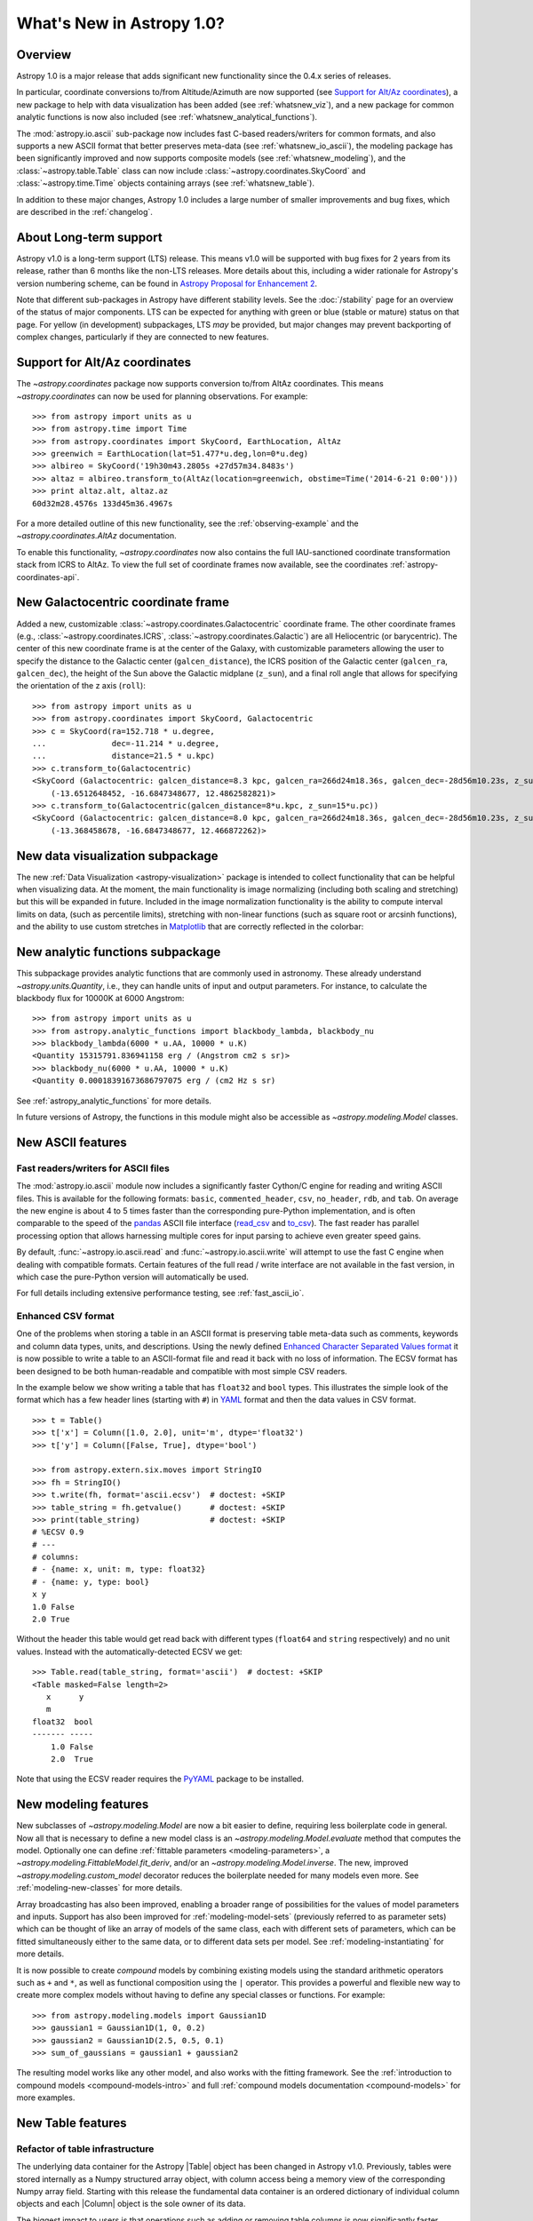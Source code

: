 .. doctest-skip-all

.. _whatsnew-1.0:

==========================
What's New in Astropy 1.0?
==========================

Overview
--------

Astropy 1.0 is a major release that adds significant new functionality since the 0.4.x series of releases.

In particular, coordinate conversions to/from Altitude/Azimuth are now
supported (see `Support for Alt/Az coordinates`_), a new package to help with
data visualization has been added (see :ref:`whatsnew_viz`), and a new package
for common analytic functions is now also included (see
:ref:`whatsnew_analytical_functions`).

The :mod:`astropy.io.ascii` sub-package now includes fast C-based
readers/writers for common formats, and also supports a new ASCII format that
better preserves meta-data (see :ref:`whatsnew_io_ascii`), the modeling package
has been significantly improved and now supports composite models (see
:ref:`whatsnew_modeling`), and the :class:`~astropy.table.Table` class can now
include :class:`~astropy.coordinates.SkyCoord` and :class:`~astropy.time.Time`
objects containing arrays (see :ref:`whatsnew_table`).

In addition to these major changes, Astropy 1.0 includes a large number of
smaller improvements and bug fixes, which are described in the :ref:`changelog`.

About Long-term support
-----------------------

Astropy v1.0 is a long-term support (LTS) release.  This means v1.0 will
be supported with bug fixes for 2 years from its release, rather than 6
months like the non-LTS releases. More details about this, including a
wider rationale for Astropy's version numbering scheme, can be found in
`Astropy Proposal for Enhancement 2  <https://github.com/astropy/astropy-APEs/blob/master/APE2.rst>`_.

Note that different sub-packages in Astropy have different stability levels. See
the :doc:`/stability` page for an overview of the status of major components.
LTS can be expected for anything with green or blue (stable or mature) status on
that page.  For yellow (in development) subpackages, LTS *may* be provided, but
major changes may prevent backporting of complex changes, particularly if they
are connected to new features.

Support for Alt/Az coordinates
------------------------------

The `~astropy.coordinates` package now supports conversion to/from AltAz
coordinates.  This means `~astropy.coordinates` can now be used for planning
observations.  For example::

    >>> from astropy import units as u
    >>> from astropy.time import Time
    >>> from astropy.coordinates import SkyCoord, EarthLocation, AltAz
    >>> greenwich = EarthLocation(lat=51.477*u.deg,lon=0*u.deg)
    >>> albireo = SkyCoord('19h30m43.2805s +27d57m34.8483s')
    >>> altaz = albireo.transform_to(AltAz(location=greenwich, obstime=Time('2014-6-21 0:00')))
    >>> print altaz.alt, altaz.az
    60d32m28.4576s 133d45m36.4967s

For a more detailed outline of this new functionality, see the
:ref:`observing-example` and the `~astropy.coordinates.AltAz` documentation.

To enable this functionality, `~astropy.coordinates` now also contains
the full IAU-sanctioned coordinate transformation stack from ICRS to AltAz.
To view the full set of coordinate frames now available, see the coordinates
:ref:`astropy-coordinates-api`.


New Galactocentric coordinate frame
-----------------------------------

Added a new, customizable :class:`~astropy.coordinates.Galactocentric`
coordinate frame. The other coordinate frames (e.g.,
:class:`~astropy.coordinates.ICRS`, :class:`~astropy.coordinates.Galactic`)
are all Heliocentric (or barycentric). The center of this new coordinate frame
is at the center of the Galaxy, with customizable parameters allowing the user
to specify the distance to the Galactic center (``galcen_distance``), the
ICRS position of the Galactic center (``galcen_ra``, ``galcen_dec``), the
height of the Sun above the Galactic midplane (``z_sun``), and a final roll
angle that allows for specifying the orientation of the z axis (``roll``)::

    >>> from astropy import units as u
    >>> from astropy.coordinates import SkyCoord, Galactocentric
    >>> c = SkyCoord(ra=152.718 * u.degree,
    ...              dec=-11.214 * u.degree,
    ...              distance=21.5 * u.kpc)
    >>> c.transform_to(Galactocentric)
    <SkyCoord (Galactocentric: galcen_distance=8.3 kpc, galcen_ra=266d24m18.36s, galcen_dec=-28d56m10.23s, z_sun=27.0 pc, roll=0.0 deg): (x, y, z) in kpc
        (-13.6512648452, -16.6847348677, 12.4862582821)>
    >>> c.transform_to(Galactocentric(galcen_distance=8*u.kpc, z_sun=15*u.pc))
    <SkyCoord (Galactocentric: galcen_distance=8.0 kpc, galcen_ra=266d24m18.36s, galcen_dec=-28d56m10.23s, z_sun=15.0 pc, roll=0.0 deg): (x, y, z) in kpc
        (-13.368458678, -16.6847348677, 12.466872262)>

.. _whatsnew_viz:

New data visualization subpackage
---------------------------------

The new :ref:`Data Visualization <astropy-visualization>` package is intended
to collect functionality that can be helpful when visualizing data. At the
moment, the main functionality is image normalizing (including both scaling and
stretching) but this will be expanded in future. Included in the image
normalization functionality is the ability to compute interval limits on data,
(such as percentile limits), stretching with non-linear functions (such as
square root or arcsinh functions), and the ability to use custom stretches in
`Matplotlib <http://www.matplotlib.org>`_ that are correctly reflected in the
colorbar:

.. plot::
   :include-source:
   :align: center

    import numpy as np
    import matplotlib.pyplot as plt

    from astropy.visualization import SqrtStretch
    from astropy.visualization.mpl_normalize import ImageNormalize

    # Generate test image
    image = np.arange(65536).reshape((256, 256))

    # Create normalizer object
    norm = ImageNormalize(vmin=0., vmax=65536, stretch=SqrtStretch())

    fig = plt.figure(figsize=(6,3))
    ax = fig.add_subplot(1,1,1)
    im = ax.imshow(image, norm=norm, origin='lower', aspect='auto')
    fig.colorbar(im)

.. _whatsnew_analytical_functions:

New analytic functions subpackage
---------------------------------

This subpackage provides analytic functions that are commonly used in
astronomy. These already understand `~astropy.units.Quantity`, i.e., they can
handle units of input and output parameters. For instance, to calculate the
blackbody flux for 10000K at 6000 Angstrom::

    >>> from astropy import units as u
    >>> from astropy.analytic_functions import blackbody_lambda, blackbody_nu
    >>> blackbody_lambda(6000 * u.AA, 10000 * u.K)
    <Quantity 15315791.836941158 erg / (Angstrom cm2 s sr)>
    >>> blackbody_nu(6000 * u.AA, 10000 * u.K)
    <Quantity 0.00018391673686797075 erg / (cm2 Hz s sr)

See :ref:`astropy_analytic_functions` for more details.

In future versions of Astropy, the functions in this module might also be
accessible as `~astropy.modeling.Model` classes.

.. _whatsnew_io_ascii:

New ASCII features
------------------

Fast readers/writers for ASCII files
^^^^^^^^^^^^^^^^^^^^^^^^^^^^^^^^^^^^

The :mod:`astropy.io.ascii` module now includes a significantly faster Cython/C engine
for reading and writing ASCII files.  This is available for the following
formats: ``basic``, ``commented_header``, ``csv``, ``no_header``, ``rdb``, and
``tab``.  On average the new engine is about 4 to 5 times faster than the
corresponding pure-Python implementation, and is often comparable to the speed
of the `pandas <http://pandas.pydata.org/pandas-docs/stable/>`_ ASCII file
interface (`read_csv
<http://pandas.pydata.org/pandas-docs/stable/io.html#io-read-csv-table>`_ and
`to_csv
<http://pandas.pydata.org/pandas-docs/stable/io.html#io-store-in-csv>`_).  The
fast reader has parallel processing option that allows harnessing multiple
cores for input parsing to achieve even greater speed gains.

By default, :func:`~astropy.io.ascii.read` and :func:`~astropy.io.ascii.write`
will attempt to use the fast C engine when dealing with compatible formats.
Certain features of the full read / write interface are not available in the
fast version, in which case the pure-Python version will automatically be used.

For full details including extensive performance testing, see :ref:`fast_ascii_io`.

Enhanced CSV format
^^^^^^^^^^^^^^^^^^^

One of the problems when storing a table in an ASCII format is preserving table
meta-data such as comments, keywords and column data types, units, and
descriptions.  Using the newly defined `Enhanced Character Separated Values
format <https://github.com/astropy/astropy-APEs/blob/master/APE6.rst>`_ it is
now possible to write a table to an ASCII-format file and read it back with no
loss of information.  The ECSV format has been designed to be both
human-readable and compatible with most simple CSV readers.

In the example below we show writing a table that has ``float32`` and ``bool``
types.  This illustrates the simple look of the format which has a few header
lines (starting with ``#``) in `YAML <http://www.yaml.org/>`_ format and then
the data values in CSV format.
::

  >>> t = Table()
  >>> t['x'] = Column([1.0, 2.0], unit='m', dtype='float32')
  >>> t['y'] = Column([False, True], dtype='bool')

  >>> from astropy.extern.six.moves import StringIO
  >>> fh = StringIO()
  >>> t.write(fh, format='ascii.ecsv')  # doctest: +SKIP
  >>> table_string = fh.getvalue()      # doctest: +SKIP
  >>> print(table_string)               # doctest: +SKIP
  # %ECSV 0.9
  # ---
  # columns:
  # - {name: x, unit: m, type: float32}
  # - {name: y, type: bool}
  x y
  1.0 False
  2.0 True

Without the header this table would get read back with different types
(``float64`` and ``string`` respectively) and no unit values.  Instead with
the automatically-detected ECSV we get::

  >>> Table.read(table_string, format='ascii')  # doctest: +SKIP
  <Table masked=False length=2>
     x      y
     m
  float32  bool
  ------- -----
      1.0 False
      2.0  True

Note that using the ECSV reader requires the `PyYAML <http://pyyaml.org>`_
package to be installed.

.. _whatsnew_modeling:

New modeling features
---------------------

New subclasses of `~astropy.modeling.Model` are now a bit easier to define,
requiring less boilerplate code in general.  Now all that is necessary to
define a new model class is an `~astropy.modeling.Model.evaluate` method that
computes the model.  Optionally one can define :ref:`fittable parameters
<modeling-parameters>`, a `~astropy.modeling.FittableModel.fit_deriv`, and/or
an `~astropy.modeling.Model.inverse`.  The new, improved
`~astropy.modeling.custom_model` decorator reduces the boilerplate needed for
many models even more.  See :ref:`modeling-new-classes` for more details.

Array broadcasting has also been improved, enabling a broader range of
possibilities for the values of model parameters and inputs.  Support has also
been improved for :ref:`modeling-model-sets` (previously referred to as
parameter sets) which can be thought of like an array of models of the same
class, each with different sets of parameters, which can be fitted
simultaneously either to the same data, or to different data sets per model.
See :ref:`modeling-instantiating` for more details.

It is now possible to create *compound* models by combining existing models
using the standard arithmetic operators such as ``+`` and ``*``, as well as
functional composition using the ``|`` operator.  This provides a powerful
and flexible new way to create more complex models without having to define
any special classes or functions.  For example::

    >>> from astropy.modeling.models import Gaussian1D
    >>> gaussian1 = Gaussian1D(1, 0, 0.2)
    >>> gaussian2 = Gaussian1D(2.5, 0.5, 0.1)
    >>> sum_of_gaussians = gaussian1 + gaussian2

The resulting model works like any other model, and also works with the
fitting framework.  See the
:ref:`introduction to compound models <compound-models-intro>` and full
:ref:`compound models documentation <compound-models>` for more examples.

.. _whatsnew_table:

New Table features
------------------

.. |Quantity| replace:: :class:`~astropy.units.Quantity`
.. |Time| replace:: :class:`~astropy.time.Time`
.. |SkyCoord| replace:: :class:`~astropy.coordinates.SkyCoord`
.. |Table| replace:: :class:`~astropy.table.Table`
.. |Column| replace:: :class:`~astropy.table.Column`
.. |QTable| replace:: :class:`~astropy.table.QTable`

Refactor of table infrastructure
^^^^^^^^^^^^^^^^^^^^^^^^^^^^^^^^

The underlying data container for the Astropy |Table| object has been changed
in Astropy v1.0.  Previously, tables were stored internally as a Numpy structured
array object, with column access being a memory view of the corresponding Numpy
array field.  Starting with this release the fundamental data container is an
ordered dictionary of individual column objects and each |Column| object is the
sole owner of its data.

The biggest impact to users is that operations such as adding or removing
table columns is now significantly faster because there is no structured array
to rebuild each time.

For details please see :ref:`table_implementation_change`.

Support for 'mixin' columns
^^^^^^^^^^^^^^^^^^^^^^^^^^^

Version v1.0 of Astropy introduces a new concept of the "Mixin
Column" in tables which allows integration of appropriate non-|Column| based
class objects within a |Table| object.  These mixin column objects are not
converted in any way but are used natively.

The available built-in mixin column classes are |Quantity|, |SkyCoord|, and
|Time|.  User classes for array-like objects that support the
:ref:`mixin_protocol` can also be used in tables as mixin columns.

.. Warning::

   While the Astropy developers are excited about this new capability and
   intend to improve it, the interface for using mixin columns is not stable at
   this point and it is not recommended for use in production code.

As an example we can create a table and add a time column::

  >>> from astropy.table import Table
  >>> from astropy.time import Time
  >>> t = Table()
  >>> t['index'] = [1, 2]
  >>> t['time'] = Time(['2001-01-02T12:34:56', '2001-02-03T00:01:02'])
  >>> print(t)
  index           time
  ----- -----------------------
      1 2001-01-02T12:34:56.000
      2 2001-02-03T00:01:02.000

The important point here is that the ``time`` column is a bona fide |Time| object::

  >>> t['time']
  <Time object: scale='utc' format='isot' value=['2001-01-02T12:34:56.000' '2001-02-03T00:01:02.000']>
  >>> t['time'].mjd
  array([ 51911.52425926,  51943.00071759])

For all the details, including a new |QTable| class, please see :ref:`mixin_columns`.

Integration with WCSAxes
------------------------

The :class:`~astropy.wcs.WCS` class can now be used as a `Matplotlib
<http://www.matplotlib.org>`_ projection to make plots of images with WCS
coordinates overlaid, making use of the `WCSAxes
<http://wcsaxes.readthedocs.org>`_ affiliated package behind the scenes. More
information on using this functionality can be found in the `WCSAxes
<http://wcsaxes.readthedocs.org>`_ documentation.

Deprecation and backward-incompatible changes
---------------------------------------------

Astropy is now no longer supported on Python 3.1 and 3.2. Python 3.x users
should use Python 3.3 or 3.4. In addition, support for Numpy 1.5 has been
dropped, and users should make sure they are using Numpy 1.6 or later.

Full change log
---------------

To see a detailed list of all changes in version v1.0, including changes in API,
please see the :ref:`changelog`.

